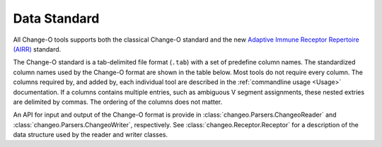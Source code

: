 .. _Standard:

Data Standard
================================================================================

All Change-O tools supports both the classical Change-O standard and the new
`Adaptive Immune Receptor Repertoire (AIRR) <http://docs.airr-community.org/en/latest/formats/overview.html>`__
standard.

The Change-O standard is a tab-delimited file format (``.tab``) with a set of predefine
column names. The standardized column names used by the Change-O format are shown in the table below.
Most tools do not require every column. The columns required by, and added by, each
individual tool are described in the :ref:`commandline usage <Usage>` documentation.
If a columns contains multiple entries, such as ambiguous V
segment assignments, these nested extries are delimited by commas.
The ordering of the columns does not matter.

An API for input and output of the Change-O format is provide in
:class:`changeo.Parsers.ChangeoReader` and :class:`changeo.Parsers.ChangeoWriter`, respectively.
See :class:`changeo.Receptor.Receptor` for a description of the data structure used by
the reader and writer classes.

.. csv-table::
   :file: tables/column_descriptions.tsv
   :delim: tab
   :header-rows: 1
   :widths: 15, 10, 75